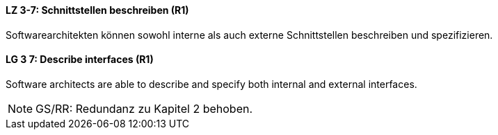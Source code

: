 
// tag::DE[]
[[LZ-3-7]]
==== LZ 3-7: Schnittstellen beschreiben (R1)

Softwarearchitekten können sowohl interne als auch externe Schnittstellen beschreiben und spezifizieren.

// end::DE[]

// tag::EN[]
[[LG-3-7]]
==== LG 3 7: Describe interfaces (R1)

Software architects are able to describe and specify both internal and external interfaces.

// end::EN[]

// tag::REMARK[]
[NOTE]
====
GS/RR: Redundanz zu Kapitel 2 behoben.
====
// end::REMARK[]
